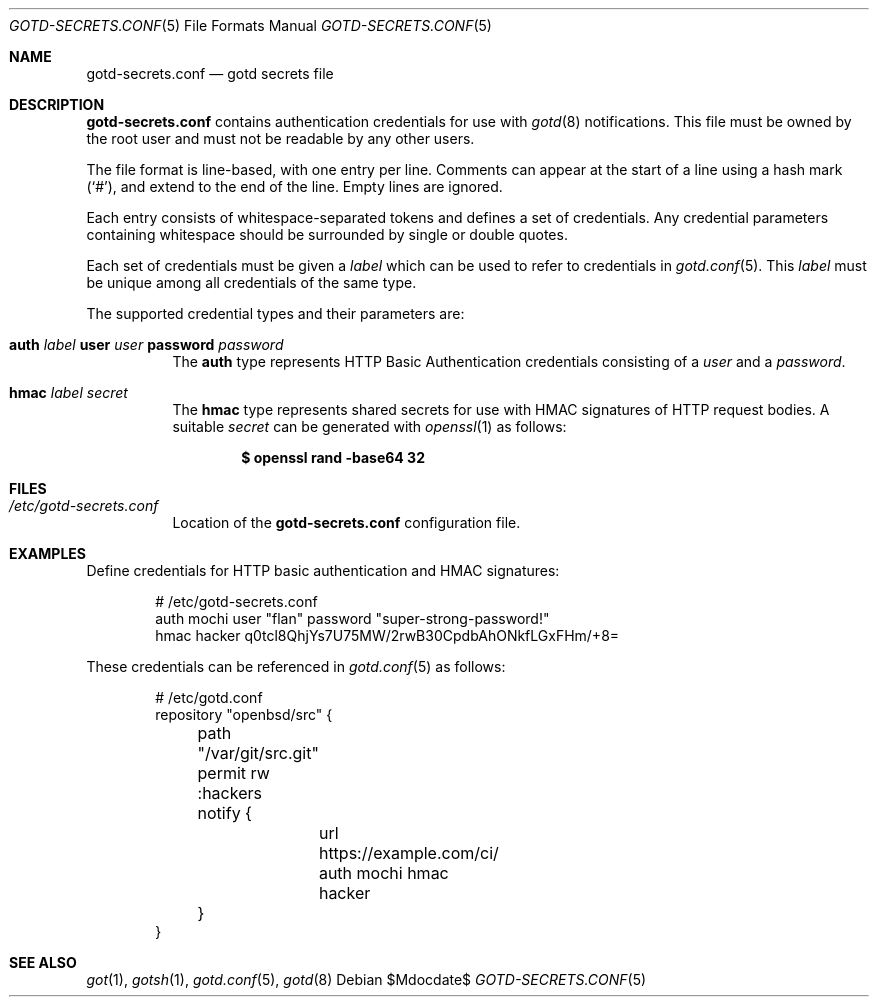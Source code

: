 .\"
.\" Copyright (c) 2024 Omar Polo <op@openbsd.org>
.\"
.\" Permission to use, copy, modify, and distribute this software for any
.\" purpose with or without fee is hereby granted, provided that the above
.\" copyright notice and this permission notice appear in all copies.
.\"
.\" THE SOFTWARE IS PROVIDED "AS IS" AND THE AUTHOR DISCLAIMS ALL WARRANTIES
.\" WITH REGARD TO THIS SOFTWARE INCLUDING ALL IMPLIED WARRANTIES OF
.\" MERCHANTABILITY AND FITNESS. IN NO EVENT SHALL THE AUTHOR BE LIABLE FOR
.\" ANY SPECIAL, DIRECT, INDIRECT, OR CONSEQUENTIAL DAMAGES OR ANY DAMAGES
.\" WHATSOEVER RESULTING FROM LOSS OF USE, DATA OR PROFITS, WHETHER IN AN
.\" ACTION OF CONTRACT, NEGLIGENCE OR OTHER TORTIOUS ACTION, ARISING OUT OF
.\" OR IN CONNECTION WITH THE USE OR PERFORMANCE OF THIS SOFTWARE.
.\"
.Dd $Mdocdate$
.Dt GOTD-SECRETS.CONF 5
.Os
.Sh NAME
.Nm gotd-secrets.conf
.Nd gotd secrets file
.Sh DESCRIPTION
.Nm
contains authentication credentials for use with
.Xr gotd 8
notifications.
This file must be owned by the root user and must not be readable
by any other users.
.Pp
The file format is line-based, with one entry per line.
Comments can appear at the start of a line using a hash mark
.Pq Sq # ,
and extend to the end of the line.
Empty lines are ignored.
.Pp
Each entry consists of whitespace-separated tokens and defines a set
of credentials.
Any credential parameters containing whitespace should be surrounded
by single or double quotes.
.Pp
Each set of credentials must be given a
.Ar label
which can be used to refer to credentials in
.Xr gotd.conf 5 .
This
.Ar label
must be unique among all credentials of the same type.
.Pp
The supported credential types and their parameters are:
.Bl -tag -width Ds
.It Ic auth Ar label Ic user Ar user Ic password Ar password
The
.Ic auth
type represents HTTP Basic Authentication credentials consisting of a
.Ar user
and a
.Ar password .
.It Ic hmac Ar label Ar secret
The
.Ic hmac
type represents shared secrets for use with HMAC signatures of HTTP
request bodies.
A suitable
.Ar secret
can be generated with
.Xr openssl 1
as follows:
.Pp
.Dl $ openssl rand -base64 32
.El
.Pp
.Sh FILES
.Bl -tag -width Ds -compact
.It Pa /etc/gotd-secrets.conf
Location of the
.Nm
configuration file.
.El
.Sh EXAMPLES
Define credentials for HTTP basic authentication and HMAC signatures:
.Bd -literal -offset indent
# /etc/gotd-secrets.conf
auth mochi user "flan" password "super-strong-password!"
hmac hacker q0tcl8QhjYs7U75MW/2rwB30CpdbAhONkfLGxFHm/+8=
.Ed
.Pp
These credentials can be referenced in
.Xr gotd.conf 5
as follows:
.Bd -literal -offset indent
# /etc/gotd.conf
repository "openbsd/src" {
	path "/var/git/src.git"
	permit rw :hackers

	notify {
		url https://example.com/ci/ auth mochi hmac hacker
	}
}
.El
.Sh SEE ALSO
.Xr got 1 ,
.Xr gotsh 1 ,
.Xr gotd.conf 5 ,
.Xr gotd 8
